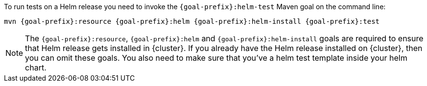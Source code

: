 To run tests on a Helm release you need to invoke the `{goal-prefix}:helm-test` Maven goal on the command line:

[source, sh, subs="+attributes"]
----
mvn {goal-prefix}:resource {goal-prefix}:helm {goal-prefix}:helm-install {goal-prefix}:test
----

[NOTE]
The `{goal-prefix}:resource`, `{goal-prefix}:helm` and `{goal-prefix}:helm-install` goals are required to ensure that Helm release gets installed in {cluster}.
If you already have the Helm release installed on {cluster}, then you can omit these goals. You also need to make sure that you've a helm test template inside your
helm chart.
